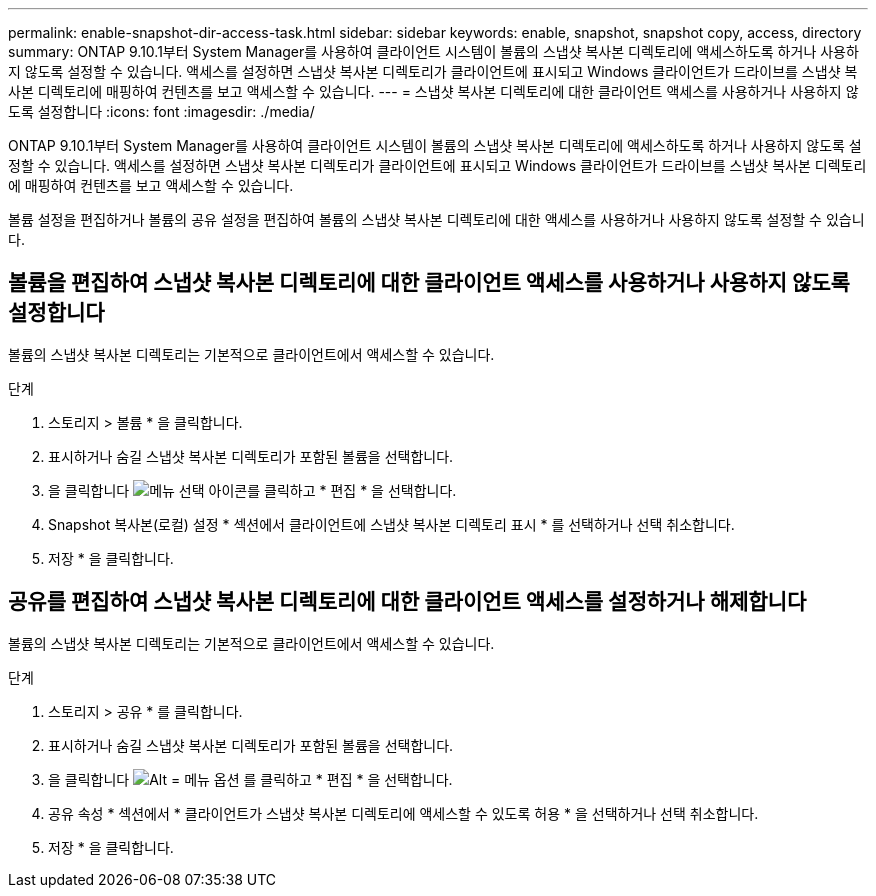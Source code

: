 ---
permalink: enable-snapshot-dir-access-task.html 
sidebar: sidebar 
keywords: enable, snapshot, snapshot copy, access, directory 
summary: ONTAP 9.10.1부터 System Manager를 사용하여 클라이언트 시스템이 볼륨의 스냅샷 복사본 디렉토리에 액세스하도록 하거나 사용하지 않도록 설정할 수 있습니다. 액세스를 설정하면 스냅샷 복사본 디렉토리가 클라이언트에 표시되고 Windows 클라이언트가 드라이브를 스냅샷 복사본 디렉토리에 매핑하여 컨텐츠를 보고 액세스할 수 있습니다. 
---
= 스냅샷 복사본 디렉토리에 대한 클라이언트 액세스를 사용하거나 사용하지 않도록 설정합니다
:icons: font
:imagesdir: ./media/


[role="lead"]
ONTAP 9.10.1부터 System Manager를 사용하여 클라이언트 시스템이 볼륨의 스냅샷 복사본 디렉토리에 액세스하도록 하거나 사용하지 않도록 설정할 수 있습니다. 액세스를 설정하면 스냅샷 복사본 디렉토리가 클라이언트에 표시되고 Windows 클라이언트가 드라이브를 스냅샷 복사본 디렉토리에 매핑하여 컨텐츠를 보고 액세스할 수 있습니다.

볼륨 설정을 편집하거나 볼륨의 공유 설정을 편집하여 볼륨의 스냅샷 복사본 디렉토리에 대한 액세스를 사용하거나 사용하지 않도록 설정할 수 있습니다.



== 볼륨을 편집하여 스냅샷 복사본 디렉토리에 대한 클라이언트 액세스를 사용하거나 사용하지 않도록 설정합니다

볼륨의 스냅샷 복사본 디렉토리는 기본적으로 클라이언트에서 액세스할 수 있습니다.

.단계
. 스토리지 > 볼륨 * 을 클릭합니다.
. 표시하거나 숨길 스냅샷 복사본 디렉토리가 포함된 볼륨을 선택합니다.
. 을 클릭합니다 image:icon_kabob.gif["메뉴 선택 아이콘"]를 클릭하고 * 편집 * 을 선택합니다.
. Snapshot 복사본(로컬) 설정 * 섹션에서 클라이언트에 스냅샷 복사본 디렉토리 표시 * 를 선택하거나 선택 취소합니다.
. 저장 * 을 클릭합니다.




== 공유를 편집하여 스냅샷 복사본 디렉토리에 대한 클라이언트 액세스를 설정하거나 해제합니다

볼륨의 스냅샷 복사본 디렉토리는 기본적으로 클라이언트에서 액세스할 수 있습니다.

.단계
. 스토리지 > 공유 * 를 클릭합니다.
. 표시하거나 숨길 스냅샷 복사본 디렉토리가 포함된 볼륨을 선택합니다.
. 을 클릭합니다 image:icon_kabob.gif["Alt = 메뉴 옵션"] 를 클릭하고 * 편집 * 을 선택합니다.
. 공유 속성 * 섹션에서 * 클라이언트가 스냅샷 복사본 디렉토리에 액세스할 수 있도록 허용 * 을 선택하거나 선택 취소합니다.
. 저장 * 을 클릭합니다.

